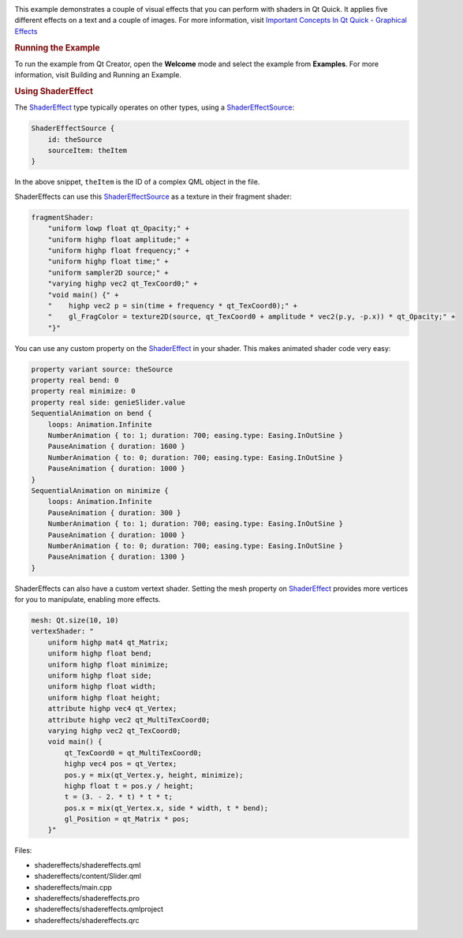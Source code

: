 

|image0|

This example demonstrates a couple of visual effects that you can
perform with shaders in Qt Quick. It applies five different effects on a
text and a couple of images. For more information, visit `Important
Concepts In Qt Quick - Graphical
Effects </sdk/apps/qml/QtQuick/qtquick-effects-topic/>`__

.. rubric:: Running the Example
   :name: running-the-example

To run the example from Qt Creator, open the **Welcome** mode and select
the example from **Examples**. For more information, visit Building and
Running an Example.

.. rubric:: Using ShaderEffect
   :name: using-shadereffect

The `ShaderEffect </sdk/apps/qml/QtQuick/ShaderEffect/>`__ type
typically operates on other types, using a
`ShaderEffectSource </sdk/apps/qml/QtQuick/ShaderEffectSource/>`__:

.. code:: qml

    ShaderEffectSource {
        id: theSource
        sourceItem: theItem
    }

In the above snippet, ``theItem`` is the ID of a complex QML object in
the file.

ShaderEffects can use this
`ShaderEffectSource </sdk/apps/qml/QtQuick/ShaderEffectSource/>`__ as a
texture in their fragment shader:

.. code:: qml

    fragmentShader:
        "uniform lowp float qt_Opacity;" +
        "uniform highp float amplitude;" +
        "uniform highp float frequency;" +
        "uniform highp float time;" +
        "uniform sampler2D source;" +
        "varying highp vec2 qt_TexCoord0;" +
        "void main() {" +
        "    highp vec2 p = sin(time + frequency * qt_TexCoord0);" +
        "    gl_FragColor = texture2D(source, qt_TexCoord0 + amplitude * vec2(p.y, -p.x)) * qt_Opacity;" +
        "}"

You can use any custom property on the
`ShaderEffect </sdk/apps/qml/QtQuick/ShaderEffect/>`__ in your shader.
This makes animated shader code very easy:

.. code:: qml

    property variant source: theSource
    property real bend: 0
    property real minimize: 0
    property real side: genieSlider.value
    SequentialAnimation on bend {
        loops: Animation.Infinite
        NumberAnimation { to: 1; duration: 700; easing.type: Easing.InOutSine }
        PauseAnimation { duration: 1600 }
        NumberAnimation { to: 0; duration: 700; easing.type: Easing.InOutSine }
        PauseAnimation { duration: 1000 }
    }
    SequentialAnimation on minimize {
        loops: Animation.Infinite
        PauseAnimation { duration: 300 }
        NumberAnimation { to: 1; duration: 700; easing.type: Easing.InOutSine }
        PauseAnimation { duration: 1000 }
        NumberAnimation { to: 0; duration: 700; easing.type: Easing.InOutSine }
        PauseAnimation { duration: 1300 }
    }

ShaderEffects can also have a custom vertext shader. Setting the mesh
property on `ShaderEffect </sdk/apps/qml/QtQuick/ShaderEffect/>`__
provides more vertices for you to manipulate, enabling more effects.

.. code:: qml

    mesh: Qt.size(10, 10)
    vertexShader: "
        uniform highp mat4 qt_Matrix;
        uniform highp float bend;
        uniform highp float minimize;
        uniform highp float side;
        uniform highp float width;
        uniform highp float height;
        attribute highp vec4 qt_Vertex;
        attribute highp vec2 qt_MultiTexCoord0;
        varying highp vec2 qt_TexCoord0;
        void main() {
            qt_TexCoord0 = qt_MultiTexCoord0;
            highp vec4 pos = qt_Vertex;
            pos.y = mix(qt_Vertex.y, height, minimize);
            highp float t = pos.y / height;
            t = (3. - 2. * t) * t * t;
            pos.x = mix(qt_Vertex.x, side * width, t * bend);
            gl_Position = qt_Matrix * pos;
        }"

Files:

-  shadereffects/shadereffects.qml
-  shadereffects/content/Slider.qml
-  shadereffects/main.cpp
-  shadereffects/shadereffects.pro
-  shadereffects/shadereffects.qmlproject
-  shadereffects/shadereffects.qrc

.. |image0| image:: /media/sdk/apps/qml/qtquick-shadereffects-example/images/qml-shadereffects-example.png

